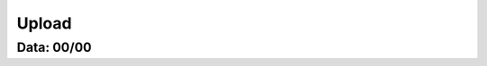 ===========================
Upload
===========================

---------------
Data: 00/00
---------------




